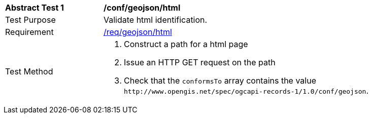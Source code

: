 [[ats_geojson_html]]
[width="90%",cols="2,6a"]
|===
^|*Abstract Test {counter:ats-id}* |*/conf/geojson/html*
^|Test Purpose |Validate html identification.
^|Requirement |<<req_geojson_html,/req/geojson/html>>
^|Test Method |. Construct a path for a html page
. Issue an HTTP GET request on the path
. Check that the `+conformsTo+` array contains the value `+http://www.opengis.net/spec/ogcapi-records-1/1.0/conf/geojson+`.
|===

